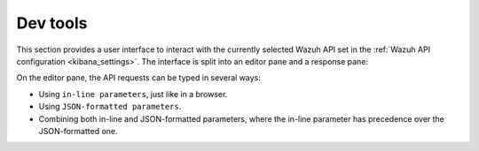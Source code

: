 .. _kibana_dev_tools:

Dev tools
^^^^^^^^^

This section provides a user interface to interact with the currently selected Wazuh API set in the :ref:`Wazuh API configuration <kibana_settings>`. The interface is split into an editor pane and a response pane:

.. thumbnail:: ../../images/kibana-app/sections/dev-tools/wazuh-kibana-dev-tools.png
  :align: center
  :width: 100%

On the editor pane, the API requests can be typed in several ways:

- Using ``in-line parameters``, just like in a browser.
- Using ``JSON-formatted parameters``.
- Combining both in-line and JSON-formatted parameters, where the in-line parameter has precedence over the JSON-formatted one.

